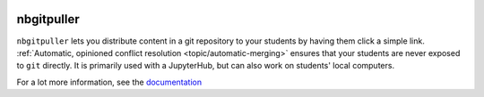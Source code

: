 .. image:: ./resources/Finbourne_Logo_Teal.svg

===========
nbgitpuller
===========

``nbgitpuller`` lets you distribute content in a git repository to your
students by having them click a simple link. :ref:`Automatic, opinioned
conflict resolution <topic/automatic-merging>` ensures that your students are
never exposed to ``git`` directly. It is primarily used with a JupyterHub,
but can also work on students' local computers.

.. image:: docs/_static/nbpuller.gif

For a lot more information, see the `documentation
<https://jupyterhub.github.io/nbgitpuller>`_
